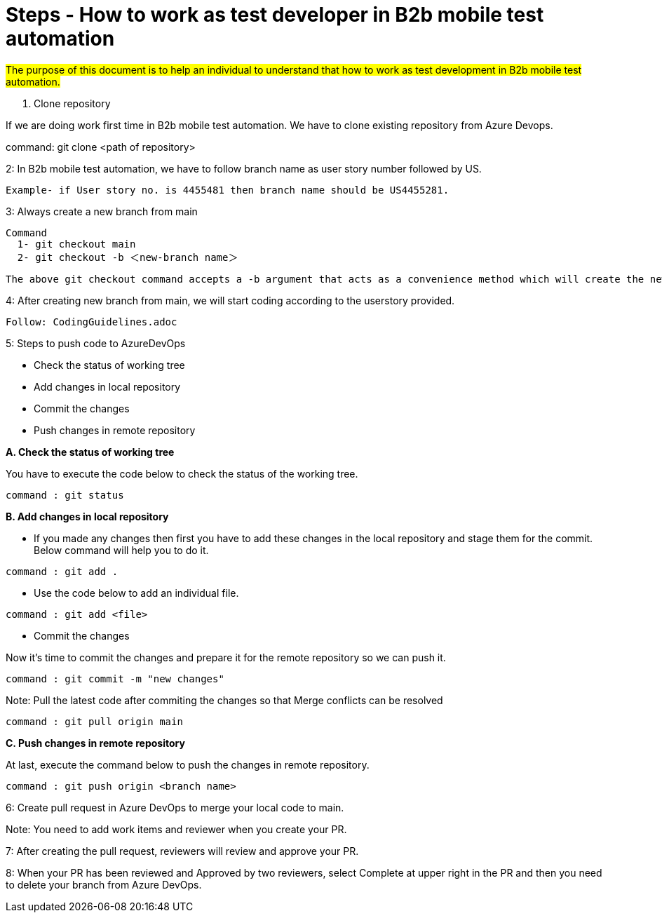= Steps - How to work as test developer in B2b mobile test automation


#The purpose of this document is to help an individual to understand that how to work as test development in B2b mobile test automation.#


1. Clone repository

If we are doing work first time in B2b mobile test automation. We have to clone existing repository from Azure Devops.

============================================
command: git clone <path of repository>
============================================

2: In B2b mobile test automation, we have to follow branch name as user story number followed by US.

   Example- if User story no. is 4455481 then branch name should be US4455281.

3: Always create a new branch from main

=====================================================================
   Command
     1- git checkout main
     2- git checkout -b ＜new-branch name＞
=====================================================================     
     The above git checkout command accepts a -b argument that acts as a convenience method which will create the new branch and immediately switch to it.


4: After creating new branch from main, we will start coding according to the userstory provided.

   Follow: CodingGuidelines.adoc

5: Steps to push code to AzureDevOps

   * Check the status of working tree
   * Add changes in local repository
   * Commit the changes
   * Push changes in remote repository

*A. Check the status of working tree*

You have to execute the code below to check the status of the working tree.

=============================
 command : git status
=============================

*B. Add changes in local repository*

* If you made any changes then first you have to add these changes in the local repository and stage them for the commit. Below command will help you to do it.

=============================
 command : git add .
=============================

* Use the code below to add an individual file.

=========================
 command : git add <file>
=========================

* Commit the changes

Now it’s time to commit the changes and prepare it for the remote repository so we can push it.

=============================================
   command : git commit -m "new changes"
=============================================

Note: Pull the latest code after commiting the changes so that Merge conflicts can be resolved 
   
=============================================   
   command : git pull origin main
=============================================   

*C. Push changes in remote repository*

At last, execute the command below to push the changes in remote repository.

=================================================
   command : git push origin <branch name>
=================================================

6: Create pull request in Azure DevOps to merge your local code to main.

Note: You need to add work items and reviewer when you create your PR.

7: After creating the pull request, reviewers will review and approve your PR.

8: When your PR has been reviewed and Approved by two reviewers, select Complete at upper right in the PR and then you need to delete your branch from Azure DevOps.
